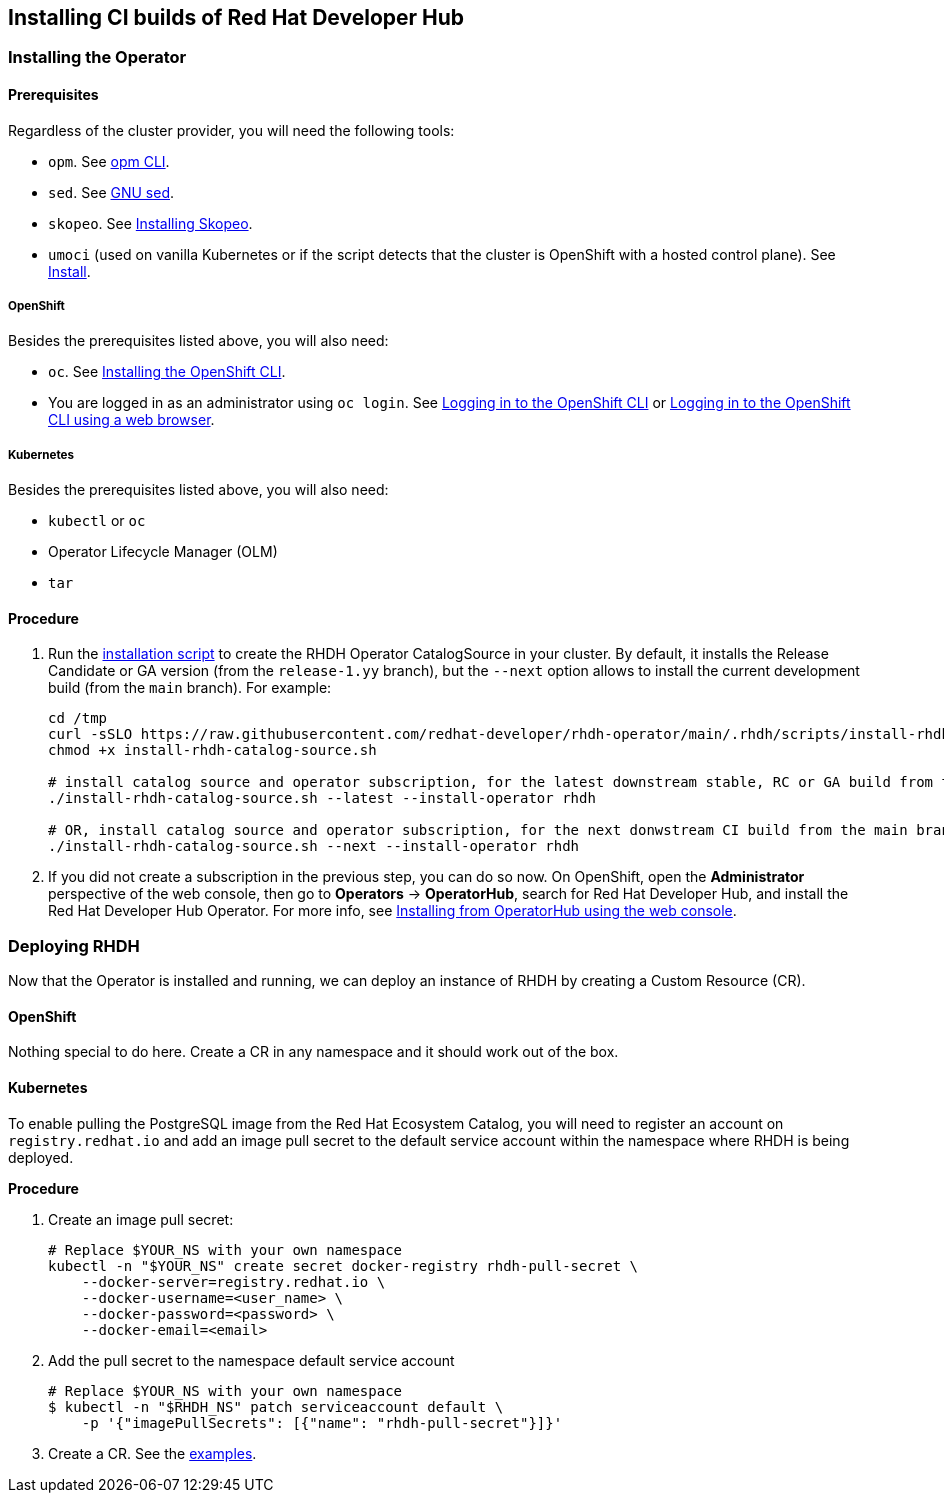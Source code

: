 == Installing CI builds of Red Hat Developer Hub

=== Installing the Operator

==== Prerequisites

Regardless of the cluster provider, you will need the following tools:

* `opm`. See link:https://docs.redhat.com/en/documentation/openshift_container_platform/4.17/html/cli_tools/opm-cli[opm CLI].
* `sed`. See link:https://www.gnu.org/software/sed/[GNU sed].
* `skopeo`. See link:https://github.com/containers/skopeo/blob/main/install.md[Installing Skopeo].
* `umoci` (used on vanilla Kubernetes or if the script detects that the cluster is OpenShift with a hosted control plane). See link:https://github.com/opencontainers/umoci#install[Install].

===== OpenShift

Besides the prerequisites listed above, you will also need:

* `oc`. See link:https://docs.redhat.com/en/documentation/openshift_container_platform/4.17/html/cli_tools/openshift-cli-oc#cli-installing-cli_cli-developer-commands[Installing the OpenShift CLI].
* You are logged in as an administrator using `oc login`. See link:https://docs.redhat.com/en/documentation/openshift_container_platform/4.17/html/cli_tools/openshift-cli-oc#cli-logging-in_cli-developer-commands[Logging in to the OpenShift CLI] or link:https://docs.redhat.com/en/documentation/openshift_container_platform/4.17/html/cli_tools/openshift-cli-oc#cli-logging-in-web_cli-developer-commands[Logging in to the OpenShift CLI using a web browser].

===== Kubernetes

Besides the prerequisites listed above, you will also need:

* `kubectl` or `oc`
* Operator Lifecycle Manager (OLM)
* `tar`

==== Procedure

. Run the link:../scripts/install-rhdh-catalog-source.sh[installation script] to create the RHDH Operator CatalogSource in your cluster. By default, it installs the Release Candidate or GA version (from the `release-1.yy` branch), but the `--next` option allows to install the current development build (from the `main` branch). For example:
+
[source,console]
----
cd /tmp
curl -sSLO https://raw.githubusercontent.com/redhat-developer/rhdh-operator/main/.rhdh/scripts/install-rhdh-catalog-source.sh
chmod +x install-rhdh-catalog-source.sh

# install catalog source and operator subscription, for the latest downstream stable, RC or GA build from the release-1.yy branch
./install-rhdh-catalog-source.sh --latest --install-operator rhdh  

# OR, install catalog source and operator subscription, for the next donwstream CI build from the main branch
./install-rhdh-catalog-source.sh --next --install-operator rhdh  
----

. If you did not create a subscription in the previous step, you can do so now. On OpenShift, open the *Administrator* perspective of the web console, then go to *Operators* → *OperatorHub*, search for Red Hat Developer Hub, and install the Red Hat Developer Hub Operator. For more info, see link:https://docs.openshift.com/container-platform/4.14/operators/admin/olm-adding-operators-to-cluster.html#olm-installing-from-operatorhub-using-web-console_olm-adding-operators-to-a-cluster[Installing from OperatorHub using the web console].

=== Deploying RHDH

Now that the Operator is installed and running, we can deploy an instance of RHDH by creating a Custom Resource (CR).

==== OpenShift

Nothing special to do here. Create a CR in any namespace and it should work out of the box.

==== Kubernetes

To enable pulling the PostgreSQL image from the Red Hat Ecosystem Catalog, you will need to register an account on `registry.redhat.io` and add an image pull secret to the default service account within the namespace where RHDH is being deployed.

*Procedure*

. Create an image pull secret:
+
[source,console]
----
# Replace $YOUR_NS with your own namespace
kubectl -n "$YOUR_NS" create secret docker-registry rhdh-pull-secret \
    --docker-server=registry.redhat.io \
    --docker-username=<user_name> \
    --docker-password=<password> \
    --docker-email=<email>
----

. Add the pull secret to the namespace default service account
+
[source,console]
----
# Replace $YOUR_NS with your own namespace
$ kubectl -n "$RHDH_NS" patch serviceaccount default \
    -p '{"imagePullSecrets": [{"name": "rhdh-pull-secret"}]}'
----

. Create a CR. See the link:../../examples[examples].
